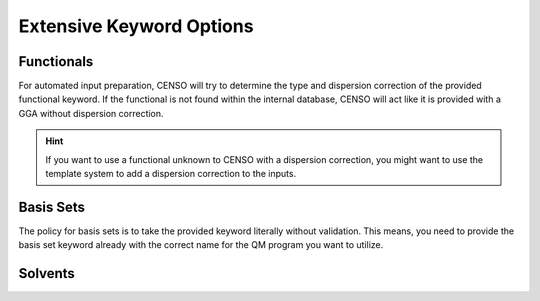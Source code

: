 .. _censo_extensive_keywords:

=========================
Extensive Keyword Options
=========================

.. _censo_funcs:

Functionals
-----------

For automated input preparation, CENSO will try to determine the type and dispersion correction
of the provided functional keyword. If the functional is not found within the internal database,
CENSO will act like it is provided with a GGA without dispersion correction.

.. hint::

   If you want to use a functional unknown to CENSO with a dispersion correction, you might want to use the 
   template system to add a dispersion correction to the inputs.


.. _censo_bs:

Basis Sets 
----------

The policy for basis sets is to take the provided keyword literally without validation.
This means, you need to provide the basis set keyword already with the correct name 
for the QM program you want to utilize.

.. _censo_solv:

Solvents
--------

.. list-table:: solvents
    :widths: 30 100 30 30
    :header-rows: 1

